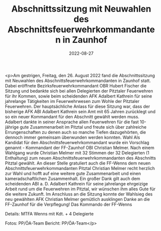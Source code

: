 #+TITLE: Abschnittssitzung mit Neuwahlen des Abschnittsfeuerwehrkommandanten in Zaunhof
#+DATE: 2022-08-27
#+FACEBOOK_URL: https://facebook.com/ffwenns/posts/8035220646552990

<p>Am gestrigen, Freitag, den 26. August 2022 fand die Abschnittssitzung mit Neuwahlen des Abschnittsfeuerwehrkommandanten in Zaunhof statt. Dabei eröffnete Bezirksfeuerwehrkommandant OBR Hubert Fischer die Sitzung und bedankte sich bei allen Delegierten der Pitztaler Feuerwehren für ihr Kommen, sowie beim scheidenden AFK Adalbert Kathrein für seine jahrelange Tätigkeiten im Feuerwehrwesen zum Wohle der Pitztaler Feuerwehren. Der hauptsächliche Anlass für diese Sitzung war, dass der bisherige AFK ABI Adalbert Kathrein sein Amt mit 65 Jahren zurücklegt und so ein neuer Kommandant für den Abschnitt gewählt werden muss. Adalbert dankte in seiner Ansprache allen Feuerwehren für die fast 10-jährige gute Zusammenarbeit im Pitztal und freute sich über zahlreiche Errungenschaften zu denen auch so manche Tiefen dazugehörten, die dennoch immer gemeinsam überwunden werden konnten. Wahl Als Kandidat für den Abschnittsfeuerwehrkommandant wurde ein Vorschlag genannt - Kommandant der FF-Zaunhof OBI Christian Melmer. Nach einem Wahlgang wurde Christian Melmer mit 32 Stimmen der 32 Delegierten (1 Enthaltung) zum neuen Abschnittsfeuerwehrkommandanten des Abschnitts Pitztal gewählt. An dieser Stelle gratuliert auch die FF-Wenns dem neuen Abschnittsfeuerwehrkommandanten Pitztal Christian Melmer recht herzlich zur Wahl und hofft auf eine weitere gute Zusammenarbeit und einen kameradschaftlichen Zusammenhalt. Ein großer Dank gilt auch dem scheidenden ABI a. D. Adalbert Kathrein für seine jahrelange ehrgeizige Arbeit rund um die Feuerwehren im Pitztal, wir wünschen ihm alles Gute für die weitere Zukunft. 
Im Anschluss an die Sitzung konnte der Wahlsieg des neu gewählten AFK Christian Melmer gemütlich ausklingen Danke an die FF-Zaunhof für die Verpflegung! 
Das Kommando der FF-Wenns

Details:
MTFA Wenns mit Kdt. + 4 Delegierte



Fotos: PP/ÖA-Team
Bericht: PP/ÖA-Team</p>

